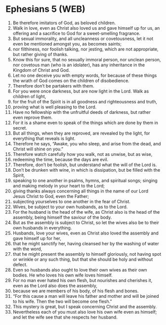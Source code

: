 * Ephesians 5 (WEB)
:PROPERTIES:
:ID: WEB/49-EPH05
:END:

1. Be therefore imitators of God, as beloved children.
2. Walk in love, even as Christ also loved us and gave himself up for us, an offering and a sacrifice to God for a sweet-smelling fragrance.
3. But sexual immorality, and all uncleanness or covetousness, let it not even be mentioned amongst you, as becomes saints;
4. nor filthiness, nor foolish talking, nor jesting, which are not appropriate, but rather giving of thanks.
5. Know this for sure, that no sexually immoral person, nor unclean person, nor covetous man (who is an idolater), has any inheritance in the Kingdom of Christ and God.
6. Let no one deceive you with empty words, for because of these things the wrath of God comes on the children of disobedience.
7. Therefore don’t be partakers with them.
8. For you were once darkness, but are now light in the Lord. Walk as children of light,
9. for the fruit of the Spirit is in all goodness and righteousness and truth,
10. proving what is well pleasing to the Lord.
11. Have no fellowship with the unfruitful deeds of darkness, but rather even reprove them.
12. For it is a shame even to speak of the things which are done by them in secret.
13. But all things, when they are reproved, are revealed by the light, for everything that reveals is light.
14. Therefore he says, “Awake, you who sleep, and arise from the dead, and Christ will shine on you.”
15. Therefore watch carefully how you walk, not as unwise, but as wise,
16. redeeming the time, because the days are evil.
17. Therefore, don’t be foolish, but understand what the will of the Lord is.
18. Don’t be drunken with wine, in which is dissipation, but be filled with the Spirit,
19. speaking to one another in psalms, hymns, and spiritual songs; singing and making melody in your heart to the Lord;
20. giving thanks always concerning all things in the name of our Lord Jesus Christ to God, even the Father;
21. subjecting yourselves to one another in the fear of Christ.
22. Wives, be subject to your own husbands, as to the Lord.
23. For the husband is the head of the wife, as Christ also is the head of the assembly, being himself the saviour of the body.
24. But as the assembly is subject to Christ, so let the wives also be to their own husbands in everything.
25. Husbands, love your wives, even as Christ also loved the assembly and gave himself up for her,
26. that he might sanctify her, having cleansed her by the washing of water with the word,
27. that he might present the assembly to himself gloriously, not having spot or wrinkle or any such thing, but that she should be holy and without defect.
28. Even so husbands also ought to love their own wives as their own bodies. He who loves his own wife loves himself.
29. For no man ever hated his own flesh, but nourishes and cherishes it, even as the Lord also does the assembly,
30. because we are members of his body, of his flesh and bones.
31. “For this cause a man will leave his father and mother and will be joined to his wife. Then the two will become one flesh.”
32. This mystery is great, but I speak concerning Christ and the assembly.
33. Nevertheless each of you must also love his own wife even as himself; and let the wife see that she respects her husband.

